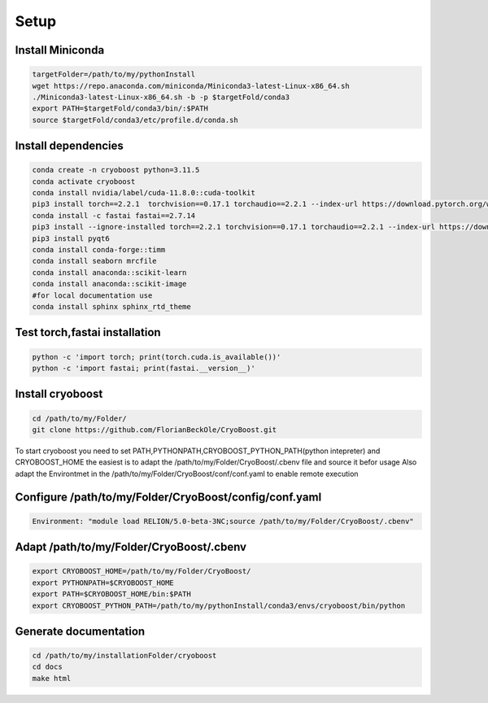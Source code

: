 =========
Setup
=========

Install Miniconda
=================
.. code-block:: bash

   targetFolder=/path/to/my/pythonInstall
   wget https://repo.anaconda.com/miniconda/Miniconda3-latest-Linux-x86_64.sh
   ./Miniconda3-latest-Linux-x86_64.sh -b -p $targetFold/conda3
   export PATH=$targetFold/conda3/bin/:$PATH
   source $targetFold/conda3/etc/profile.d/conda.sh 

Install dependencies
====================
.. code-block:: bash
   
   conda create -n cryoboost python=3.11.5
   conda activate cryoboost
   conda install nvidia/label/cuda-11.8.0::cuda-toolkit
   pip3 install torch==2.2.1  torchvision==0.17.1 torchaudio==2.2.1 --index-url https://download.pytorch.org/whl/cu118
   conda install -c fastai fastai==2.7.14
   pip3 install --ignore-installed torch==2.2.1 torchvision==0.17.1 torchaudio==2.2.1 --index-url https://download.pytorch.org/whl/cu118 --no-cache-dir
   pip3 install pyqt6
   conda install conda-forge::timm
   conda install seaborn mrcfile 
   conda install anaconda::scikit-learn
   conda install anaconda::scikit-image
   #for local documentation use
   conda install sphinx sphinx_rtd_theme


Test torch,fastai installation
===============================
.. code-block:: bash
   
   python -c 'import torch; print(torch.cuda.is_available())'
   python -c 'import fastai; print(fastai.__version__)'


Install cryoboost
====================
.. code-block:: bash
   
   cd /path/to/my/Folder/
   git clone https://github.com/FlorianBeckOle/CryoBoost.git
   
To start cryoboost you need to set PATH,PYTHONPATH,CRYOBOOST_PYTHON_PATH(python intepreter) and CRYOBOOST_HOME
the easiest is to adapt the /path/to/my/Folder/CryoBoost/.cbenv file and source it befor usage
Also adapt the Environtmet in the /path/to/my/Folder/CryoBoost/conf/conf.yaml to enable remote execution

Configure /path/to/my/Folder/CryoBoost/config/conf.yaml
================================================
.. code-block:: yaml
   
   Environment: "module load RELION/5.0-beta-3NC;source /path/to/my/Folder/CryoBoost/.cbenv"

Adapt /path/to/my/Folder/CryoBoost/.cbenv
==========================================
.. code-block:: bash   
   
   export CRYOBOOST_HOME=/path/to/my/Folder/CryoBoost/
   export PYTHONPATH=$CRYOBOOST_HOME
   export PATH=$CRYOBOOST_HOME/bin:$PATH
   export CRYOBOOST_PYTHON_PATH=/path/to/my/pythonInstall/conda3/envs/cryoboost/bin/python

Generate documentation
======================
.. code-block:: bash
   
   cd /path/to/my/installationFolder/cryoboost
   cd docs
   make html
   
   
